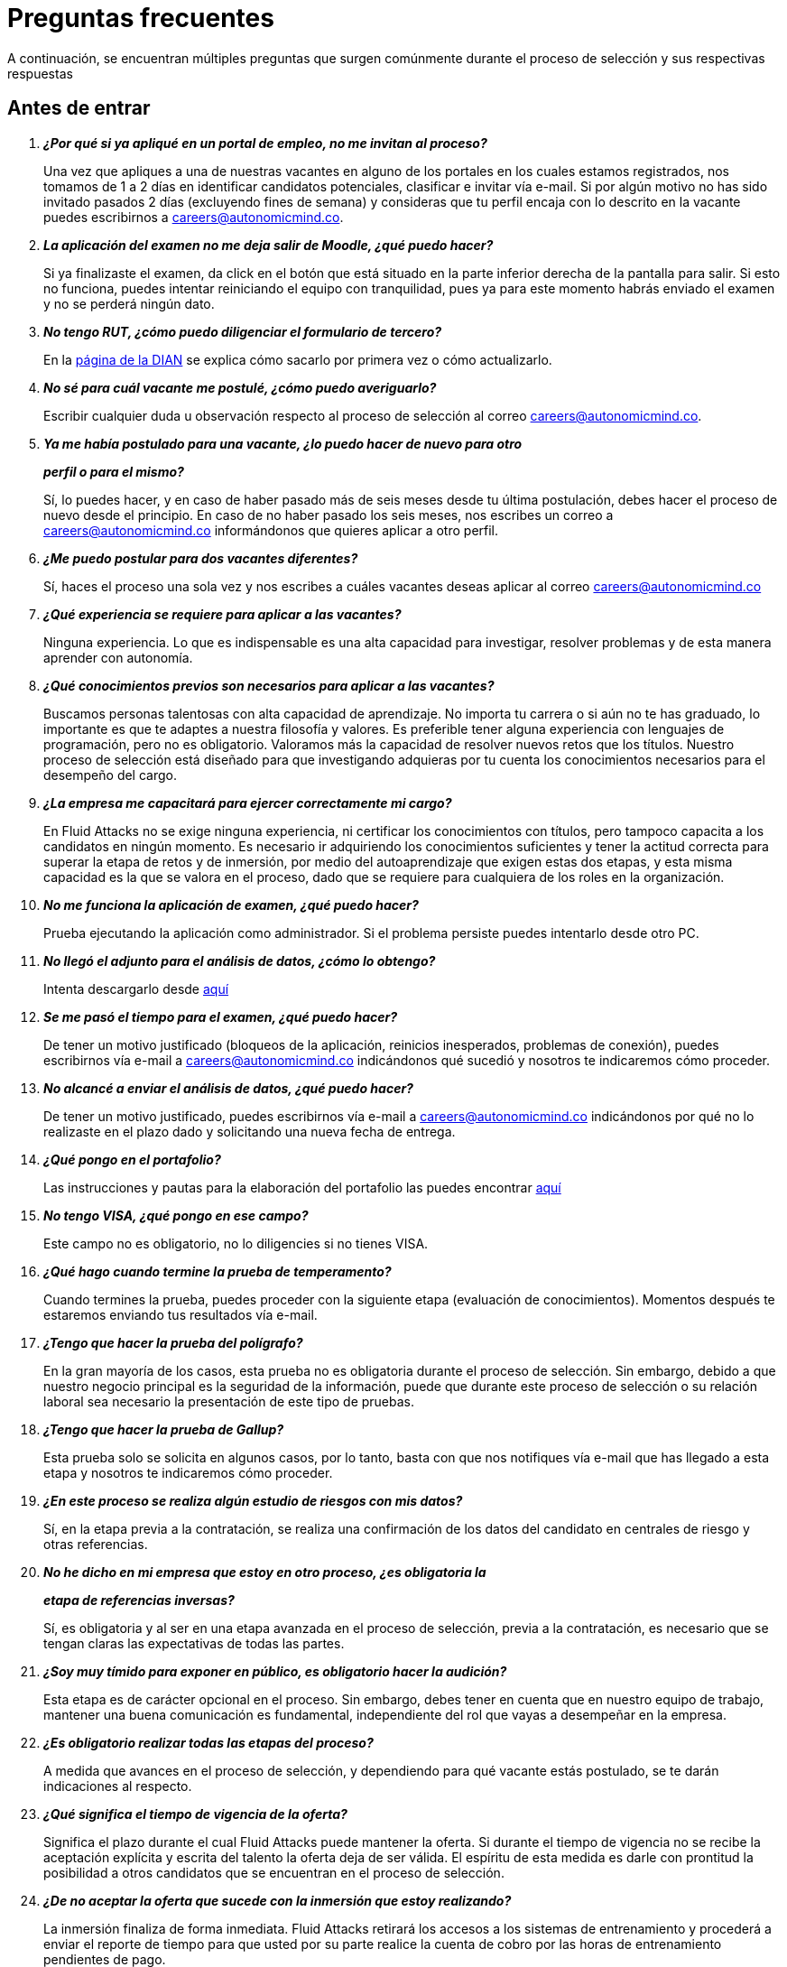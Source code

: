 :slug: empleos/faq/
:category: empleos
:description: La siguiente página tiene como objetivo informar a los interesados en ser parte del equipo de trabajo de Fluid Attacks sobre el proceso de selección realizado. En esta sección respondemos a las preguntas más frecuentes de nuestros candidatos en proceso de selección.
:keywords: Fluid Attacks, FAQ, Preguntas, Frecuentes, Empleos, Selección.
:translate: careers/faq/

= Preguntas frecuentes

A continuación, se encuentran múltiples preguntas que surgen comúnmente
durante el proceso de selección y sus respectivas respuestas

== Antes de entrar

[qanda]
*¿Por qué si ya apliqué en un portal de empleo, no me invitan al proceso?*::
  Una vez que apliques a una de nuestras vacantes
  en alguno de los portales en los cuales estamos registrados,
  nos tomamos de +1+ a +2+ días en identificar candidatos potenciales,
  clasificar e invitar vía e-mail.
  Si por algún motivo no has sido invitado
  pasados +2+ días (excluyendo fines de semana)
  y consideras que tu perfil encaja con lo descrito en la vacante
  puedes escribirnos a careers@autonomicmind.co.

*La aplicación del examen no me deja salir de Moodle, ¿qué puedo hacer?*::
  Si ya finalizaste el examen,
  da click en el botón que está situado
  en la parte inferior derecha de la pantalla para salir.
  Si esto no funciona, puedes intentar reiniciando el equipo con tranquilidad,
  pues ya para este momento habrás enviado el examen
  y no se perderá ningún dato.

*No tengo +RUT+, ¿cómo puedo diligenciar el formulario de tercero?*::
  En la link:http://www.dian.gov.co/contenidos/servicios/rut.html[página de la +DIAN+]
  se explica cómo sacarlo por primera vez o cómo actualizarlo.

*No sé para cuál vacante me postulé, ¿cómo puedo averiguarlo?*::
  Escribir cualquier duda u observación
  respecto al proceso de selección al correo careers@autonomicmind.co.

*Ya me había postulado para una vacante, ¿lo puedo hacer de nuevo para otro*::
*perfil o para el mismo?*::
  Sí, lo puedes hacer, y en caso de haber pasado
  más de seis meses desde tu última postulación,
  debes hacer el proceso de nuevo desde el principio.
  En caso de no haber pasado los seis meses,
  nos escribes un correo a careers@autonomicmind.co
  informándonos que quieres aplicar a otro perfil.

*¿Me puedo postular para dos vacantes diferentes?*::
  Sí, haces el proceso una sola vez y nos escribes
  a cuáles vacantes deseas aplicar al correo careers@autonomicmind.co

*¿Qué experiencia se requiere para aplicar a las vacantes?*::
  Ninguna experiencia.
  Lo que es indispensable es una alta capacidad para investigar,
  resolver problemas y de esta manera aprender con autonomía.

*¿Qué conocimientos previos son necesarios para aplicar a las vacantes?*::
  Buscamos personas talentosas con alta capacidad de aprendizaje.
  No importa tu carrera o si aún no te has graduado,
  lo importante es que te adaptes a nuestra filosofía y valores.
  Es preferible tener alguna experiencia con lenguajes de programación,
  pero no es obligatorio.
  Valoramos más la capacidad de resolver nuevos retos que los títulos.
  Nuestro proceso de selección está diseñado
  para que investigando
  adquieras por tu cuenta los conocimientos necesarios
  para el desempeño del cargo.

*¿La empresa me capacitará para ejercer correctamente mi cargo?*::
  En +Fluid Attacks+ no se exige ninguna experiencia,
  ni certificar los conocimientos con títulos,
  pero tampoco capacita a los candidatos en ningún momento.
  Es necesario ir adquiriendo los conocimientos suficientes
  y tener la actitud correcta para superar la etapa de retos y de inmersión,
  por medio del autoaprendizaje que exigen estas dos etapas,
  y esta misma capacidad es la que se valora en el proceso,
  dado que se requiere para cualquiera de los roles en la organización.

*No me funciona la aplicación de examen, ¿qué puedo hacer?*::
  Prueba ejecutando la aplicación como administrador.
  Si el problema persiste puedes intentarlo desde otro PC.

*No llegó el adjunto para el análisis de datos, ¿cómo lo obtengo?*::
  Intenta descargarlo desde [button]#link:../retos-no-tecnicos/hallazgos-open-data.tar.bz2[aquí]#

*Se me pasó el tiempo para el examen, ¿qué puedo hacer?*::
  De tener un motivo justificado
  (bloqueos de la aplicación, reinicios inesperados, problemas de conexión),
  puedes escribirnos vía e-mail a careers@autonomicmind.co
  indicándonos qué sucedió y nosotros te indicaremos cómo proceder.

*No alcancé a enviar el análisis de datos, ¿qué puedo hacer?*::
  De tener un motivo justificado, puedes escribirnos vía e-mail
  a careers@autonomicmind.co indicándonos por qué no lo realizaste
  en el plazo dado y solicitando una nueva fecha de entrega.

*¿Qué pongo en el portafolio?*::
  Las instrucciones y pautas para la elaboración del portafolio
  las puedes encontrar [button]#link:../portafolio/[aquí]#

*No tengo +VISA+, ¿qué pongo en ese campo?*::
  Este campo no es obligatorio,
  no lo diligencies si no tienes +VISA+.

*¿Qué hago cuando termine la prueba de temperamento?*::
  Cuando termines la prueba, puedes proceder
  con la siguiente etapa (evaluación de conocimientos).
  Momentos después te estaremos enviando tus resultados vía e-mail.

*¿Tengo que hacer la prueba del polígrafo?*::
  En la gran mayoría de los casos, esta prueba
  no es obligatoria durante el proceso de selección.
  Sin embargo, debido a que nuestro negocio principal
  es la seguridad de la información,
  puede que durante este proceso de selección
  o su relación laboral sea necesario la presentación de este tipo de pruebas.

*¿Tengo que hacer la prueba de Gallup?*::
  Esta prueba solo se solicita en algunos casos,
  por lo tanto, basta con que nos notifiques vía e-mail
  que has llegado a esta etapa
  y nosotros te indicaremos cómo proceder.

*¿En este proceso se realiza algún estudio de riesgos con mis datos?*::
  Sí, en la etapa previa a la contratación,
  se realiza una confirmación de los datos del candidato
  en centrales de riesgo y otras referencias.

*No he dicho en mi empresa que estoy en otro proceso, ¿es obligatoria la*::
*etapa de referencias inversas?*::
  Sí, es obligatoria y al ser en una etapa avanzada en el proceso de selección,
  previa a la contratación, es necesario que se tengan claras
  las expectativas de todas las partes.

*¿Soy muy tímido para exponer en público, es obligatorio hacer la audición?*::
  Esta etapa es de carácter opcional en el proceso.
  Sin embargo, debes tener en cuenta que en nuestro equipo de trabajo,
  mantener una buena comunicación es fundamental,
  independiente del rol que vayas a desempeñar en la empresa.

*¿Es obligatorio realizar todas las etapas del proceso?*::
  A medida que avances en el proceso de selección,
  y dependiendo para qué vacante estás postulado,
  se te darán indicaciones al respecto.

*¿Qué significa el tiempo de vigencia de la oferta?*::
  Significa el plazo durante el cual +Fluid Attacks+ puede mantener la oferta.
  Si durante el tiempo de vigencia no se recibe la aceptación explícita
  y escrita del talento la oferta deja de ser válida.
  El espíritu de esta medida es darle con prontitud la posibilidad
  a otros candidatos que se encuentran en el proceso de selección.

*¿De no aceptar la oferta que sucede con la inmersión que estoy realizando?*::
  La inmersión finaliza de forma inmediata.
  +Fluid Attacks+ retirará los accesos a los sistemas de entrenamiento
  y procederá a enviar el reporte de tiempo para que usted por su parte
  realice la cuenta de cobro por las horas de entrenamiento pendientes de pago.

== Después de Entrar

+Fluid Attacks+ es una empresa dedicada y especializada en +Red Team+.
Aplicamos la seguridad informática desde un enfoque ofensivo,
buscando encontrar todas las vulnerabilidades y reportarlas lo antes posible.
A continuación presentamos algunas preguntas frecuentes que se presentan
cuando el talento entra a formar parte de nuestro equipo de trabajo:

[qanda]
*¿Cuáles son exactamente las responsabilidades de mi rol?*::
  +Fluid Attacks+ busca mantenerse ágil y versátil,
  capaz de ajustarse al cambio con velocidad.
  Para ello ha decidido deliberadamente mantenerse
  en un tamaño inferior a 50 personas,
  pero además de esto requiere roles genéricos
  y exagerado trabajo en equipo
  que permita el complemento de fortalezas de los individuos.
  En este sentido cada cargo se agrupa en alguno
  de los siguientes 2 tipos de roles: técnicos y no técnicos.
  +
  * En los roles técnicos las responsabilidades típicamente son
  hackear sistemas, auditar código fuente, desarrollar exploits de ataque
  o herramientas para los mismos hackers,
  documentar las vulnerabilidades encontradas,
  configurar infraestructura como código, realizar revisiones de pares,
  presentar informes al cliente,
  enseñar lo que se sabe a clientes y compañeros,
  migración de información obsoleta y construcción de información,
  entre otras.
  +
  +
  * Los roles no técnicos comprenden responsabilidades de manejo de cliente,
  manejo de personal, pre-venta técnica, labores comerciales,
  representación de +Fluid Attacks+ ante otras organizaciones,
  dictar charlas o seminarios, manejo de crisis, entre otras.
  +
  En resumidas cuentas las responsabilidades detalladas de cada rol
  son desconocidas y se espera que usted pueda,
  en función de las necesidades, contribuir a cualquier aspecto
  dentro de alguno de los +2+ tipos de roles anteriores.
  Vemos con muy buenos ojos los talentos altamente técnicos que quieren,
  después de estar en roles técnicos,
  migrar gradualmente a roles no técnicos.

*¿Qué tipos de contrato ofrece la organización?*::
  +Fluid Attacks+ solo ofrece un tipo de contrato:
  Laboral, a término indefinido, con todas las prestaciones de ley
  y parafiscales (salud, pensión, prima, cesantías, intereses a las cesantías)
  pagadas sobre el +100%+ del salario.
  Todos los talentos tienen el mismo tipo de contrato,
  sean directivos, socios, gerentes de proyecto,
  líderes de equipo, hackers o programadores,
  lo único que cambia es el monto del salario.

*¿El salario ofrecido es el que ingresa a mi cuenta?*::
  El salario indicado en su propuesta corresponde al salario bruto.
  El salario neto que llega a su cuenta dependerá de variables personales
  que no se pueden determinar por el empleador
  (aporte voluntario a pensión, intereses de vivienda,
  número de dependientes, etc).
  Sin embargo con el siguiente [button]#link:http://www.elempleo.com/co/calculadora-salarial/[enlace]#
  usted podrá simular un valor aproximado de ingreso neto mensual.
  Ingrese el salario propuesto en la casilla +1+ llamada +Salario+.
  Luego presione el botón calcular.
  En la parte de abajo +Compensación neta mensual+
  aparecerá un valor aproximado del dinero
  que usted recibirá mes a mes en su cuenta de nómina.

 *¿Por qué la diferencia entre el salario bruto y el neto?*::
  Porque existen deducciones que por ley hace el estado a los trabajadores.
  Estos valores son estándar y no pueden modificarse
  ni por el talento ni por +Fluid Attacks+.
  La única variable a acordar es el monto del salario bruto.

*¿El talento debe pagar la seguridad social por su cuenta?*::
  El talento no debe pagar nada adicional por su cuenta.
  Es +Fluid Attacks+ directamente quien realiza las deducciones
  y hace los pagos a las entidades correspondientes
  (EPS, Fondo de pensión, Caja de compensación, etc.).
  +Fluid Attacks+ paga sobre el +100%+ de dicho salario
  todas las prestaciones que exige la ley y que garantizan
  que el talento no tiene que realizar pagos adicionales
  a las deducciones indicadas anteriormente.

*¿El salario ofrecido puede ser otro?*::
  No. +Fluid Attacks+ es respetuoso de las expectativas salariales
  de cada individuo, no las cuestiona, ni las comenta.
  Cualquier expectativa es razonable
  y puede estar basada en salarios de otras empresas,
  en otros sectores o con otros modelos de negocio y financiación.
  Cada oferta salarial realizada por +Fluid Attacks+
  es estudiada cuidadosamente por un comité de entre +3+ y +5+ personas,
  que busca garantizar equidad interna
  (personas con igual desempeño histórico y alineación futura)
  tengan el mismo salario y que el total grupal de salario
  se pueda mantener en el largo plazo.
  Por tal motivo la propuesta que usted recibe
  fue evaluada con estos criterios en mente
  y un valor superior implica, sin nueva información,
  generar un reescalafonamiento.
  Por ende el valor ofrecido en cada propuesta que +Fluid Attacks+
  envía es definitivo y es reflejo siempre de nuestra mejor oferta.
  Entendemos que muchas veces esto no se alinee
  con números de otras empresas,
  pero preferimos mantener la equidad interna consistentemente,
  que generar casos excepcionales
  por factores externos fuera de nuestro control.
  Le recomendamos continuar leyendo para que comprenda
  cuándo y cómo se aumenta el salario cuando está en +Fluid Attacks+.

*¿Existe salario variable?*::
  +Fluid Attacks+ no cuenta con esquemas de salario variable
  para ninguna persona, incluso para los roles comerciales
  no existe este modelo.
  Consideramos que esta práctica individualiza la empresa,
  elimina el trabajo en equipo, aumenta la gestión,
  desmotiva a los talentos en los momentos de crisis
  y transmite un mensaje incorrecto
  de enfocarse más en el resultado que en el proceso.

*¿Qué beneficios extralegales se tienen?*::
  No disponemos de beneficios extralegales tales como gimnasio,
  salud prepagada, días libres por cumpleaños o antigüedad,
  primas extralegales, bonos de alimentación
  o remuneración no constitutiva de salario
  (dinero entregado al talento sobre el cual
  no se paga seguridad social o pensión).
  Nuestra visión en este punto es centrar todos nuestros esfuerzos
  en el salario de forma que cada individuo, como adulto que es,
  pueda distribuirlo en función de sus prioridades particulares:
  sean éstas, salud, educación, alimentación, diversión, viajes, etc.
  Con esto además buscamos siempre que el aporte a pensión
  que se hace por un talento sea acorde al +100%+ de su salario
  y no disminuir el ahorro pensional y los costos para la empresa
  mediante beneficios de corto plazo.

 *¿Cómo se apoya el crecimiento en conocimiento de los talentos?*::
Con tiempo y dinero:
  +
  * En tiempo, todo esfuerzo que usted dedique a entrenamiento en su rol
  es reportable y por ende, sujeto a compensación,
  en caso de sobre-esfuerzo en semana o dedicación en fines de semana.
  +
  +
  * En dinero, para la presentación de exámenes y material oficial
  mediante una financiación condonable por permanencia.
  Una vez obtenido satisfactoriamente el certificado previamente acordado,
  se condona el +100%+ de lo financiado
  por una permanencia de +48+ meses o proporcional si su permanencia es menor.

*¿Es obligatorio certificarme?*::
  No es obligatorio.  Es un mecanismo para el desarrollo profesional
  que +Fluid Attacks+ ofrece a los talentos.
  Sin embargo, no tomar una de las certificaciones sugeridas para el rol actual
  siempre desencadenará en una conversación sobre la alineación futura
  para buscar otros posibles roles que se requieran
  y el talento considere interesantes.
  De encontrarse posible alineación,
  lo que ocurre es que la certificación a financiar
  sería alguna relacionada con el rol potencial.

*¿El tiempo para certificarse a partir de cuanto tiempo y es negociable?*::
  Cuenta desde su primer día de trabajo en +Fluid Attacks+.
  Es negociable en el sentido que es una expectativa de +Fluid Attacks+,
  sin embargo cada individuo tiene su ritmo de estudio,
  su agenda privada personal y sus prioridades.
  Esperamos que en caso tal que nuestra expectativa no sea viable,
  el talento indique el tiempo en el cual se compromete a presentarla
  o su declaración explícita de que no está interesado.
  Lo importante es poner los puntos sobre las ies respetuosamente
  por los canales adecuados y no dejar las cosas en el limbo.

*¿El plazo de 48 meses es negociable?*::
  No es negociable. Todo lo financiado por +Fluid Attacks+
  sigue el mismo modelo de condonación anterior.
  Sin embargo este modelo tal como está definido permite ciertas variaciones.
  Por ejemplo el talento puede decidir no certificarse en nada,
  o pagar las certificaciones o el material por su cuenta
  y por ende la financiación no es requerida en su totalidad.
  También es posible retirarse antes de 48 meses
  y la condonación es proporcional.
  Finalmente la certificación y el conocimiento adquirido
  son un activo del talento y se va con el talento
  al retirarse de la organización.

*¿Qué pasa si pierde el examen?*::
  No pasa nada por perder el examen,
  pasa algo es al no estar dispuesto a seguir intentándolo.
  +Fluid Attacks+ busca el estudio (proceso)
  por encima de la certificación en sí (resultado).
  Por tal motivo así como cuando se gana la certificación
  no hay revisión salarial
  (ver pregunta sobre criterios para la revisión salarial
  y re-escalafonamiento),
  cuando se pierde no hay ningún efecto adverso.
  De hecho lo que ocurre es que +Fluid Attacks+,
  si usted lo desea, puede pagar el retest e incluirlo en la financiación.
  Este ciclo puede repetirse indefinidamente
  en tanto se evidencie esfuerzo y dedicación para obtenerla
  (reporte de tiempo en entrenamiento).
  Tenemos personas que han presentado el mismo examen hasta +4+ veces
  siempre con financiación de +Fluid Attacks+.
  Finalmente si el talento no gana el examen
  y no quiere realizar más intentos
  simplemente se realiza una deducción de nómina mensual
  durante los siguientes 24 meses y en caso de retiro
  se deduce de la liquidación el saldo pendiente.

*¿Cuánto es el valor exacto de la financiación para la certificación?*::
  El valor exacto solo se conoce al momento de la compra,
  pues esta varía en función del tipo de certificación,
  los componentes que usted desee financiar (examen y/o material oficial),
  cambios de precios por parte de los proveedores de certificación, entre otros.
  Para propósitos de referencia
  existen exámenes desde +$300 USD+ hasta +$1000 USD+.

*¿Cómo es el manejo del tiempo?*::
  Todas las personas acuerdan con su líder directo
  un horario de referencia personal de +48+ horas semanales
  entre Lunes y Viernes iniciando a las +7 AM+.
  Este horario de referencia debe intersectarse en un +75%+
  con el horario de nuestros clientes (+7AM+ a +6PM+ COT).
  Sin embargo, el horario es una referencia,
  usted sabe las fechas de sus compromisos,
  por tal motivo usted notifica oportunamente,
  sin necesidad de pedir permiso, sobre las excepciones
  en el horario de referencia.
  Eso le permite tener autonomía y libertad
  sin burocracia cuando su rol y compromisos adquiridos así lo permiten.
  El horario de referencia también puede cambiarse de mutuo acuerdo
  con el líder cuando existan cambios no excepcionales.
  Del mismo modo que existe libertad cuando los compromisos lo permiten,
  existe cero tolerancia al incumplimiento con fechas de entrega
  o reuniones con terceros, sean clientes o compañeros de trabajo.

*¿Existe la posibilidad de ajustar los horarios si estoy en la universidad?*::
  En el marco de lo definido en la respuesta anterior si.

*¿Cómo se realiza el reporte de tiempo?*::
  Se utiliza un sistema de reporte de tiempo llamado +TimeDoctor+
  que permite llevar control en tiempo real,
  sin esfuerzo adicional por parte del talento,
  de los esfuerzos dedicados a cada cliente y proyecto.
  Este sistema registra toda la actividad del talento
  realizada mientras declara que está trabajando,
  pero al mismo tiempo puede ser desactivado por el talento
  cuando no esté trabajando para realizar actividades personales.
  Esto nos permite un sano balance entre control y autonomía.
  No existe una cuota de tiempo total laboral esperado,
  dejamos a criterio del talento este valor.
  Sin embargo en los casos excepcionales que un talento
  supera las +48+ horas semanales de forma sistemática,
  la organización unilateralmente ajusta sus asignaciones,
  además de otorgarle días compensatorios lo antes posible.

*¿Por qué la cuota de reporte no es 48h si el horario es de 48h?*::
  Porque el horario de referencia
  determina más una expectativa de disponibilidad
  con el mundo que una dedicación focalizada.
  Entendemos que cada individuo tiene diferentes ritmos de trabajo
  y además varían semana a semana,
  por ello esperar una dedicación rígida de 48 horas es un absurdo.
  Adicionalmente nuestro método de medición de esfuerzo
  es bastante preciso y estricto
  por lo cual nos enfocamos en reportar la realidad.

*¿Existe un código de vestuario?*::
  Podemos ejecutar proyectos en la sede de +Fluid Attacks+ o en el cliente:
  +
  * Cuando asistimos a la oficina no hay código de vestuario.
  Podemos vestir cómodamente.
  +
  +
  * Cuando ejecutamos los proyectos en las oficinas del cliente,
  debemos conocer y cumplir el código de vestuario del cliente.

*¿Debo trabajar fines de semana o en las noches?*::
  No es usual que la empresa solicite esta situación.
  Si ocurre es algo excepcional.
  Para clarificar las expectativas puede asumir un peor escenario
  en el año de +4+ fines de semana y +10+ noches.
  Estos valores corresponden a solicitudes de la empresa
  y no cuentan con aquellas veces que el talento requiere trabajar
  fines de semana y en las noches por decisiones unilaterales
  derivadas del manejo personal del horario durante la semana.

*¿En qué lugares se trabaja?*::
  Podemos ejecutar proyectos en la sede de +Fluid Attacks+ o en el cliente.

*¿Existe teletrabajo?*::
  No existe teletrabajo de forma sistemática.
  El teletrabajo es posible como una excepción,
  en la cual, dependiendo de sus funciones del momento,
  puede realizarse para atender calamidades de fuerza mayor.

*¿Puedo adelantar vacaciones?*::
  En +Fluid Attacks+ puedes adelantar las vacaciones
  incluso si no tienes todos los períodos cumplidos.
  Estas deben solicitarse mínimo con +30+ días calendario de anticipación,
  estarán sometidas a aprobación
  en función de otras que han sido solicitadas primero (+FIFO+).
  Debe recordarse que el mínimo periodo de vacaciones
  que se puede solicitar es aquel que permita mínimo 5 días de descanso,
  incluyendo fines de semana.
  Si usted tiene algún asunto eventual excepcional
  no tiene que sacar vacaciones para ello
  sino que simplemente notifica la excepción correspondiente.

*¿Cuándo se revisa el monto del salario asignado?*::
  El salario se revisa en +3+ posibles circunstancias.
  La primera, llamada revisión anual, es de carácter obligatorio
  y ocurre después de transcurridos +12+ meses con el mismo salario.
  La segunda, llamada revisión extemporánea,
  es de carácter opcional y ocurre antes de que se cumplan +12+ meses
  con el mismo salario.
  La tercera, llamada revisión solicitada,
  es en cualquier momento que el talento solicite una revisión salarial.
  Esta última se llama solicitada pues las dos primeras, anual y extemporánea,
  son siempre realizadas por +Fluid Attacks+
  sin que el talento las solicite (unilateralmente).

*¿Cuáles son los posibles resultados de la revisión salarial?*::
  En cualquier tipo de revisión, sea anual, extemporánea o solicitada,
  las posibilidades son +2+.
  La primera, llamada de ajuste por inflación,
  resulta de determinar que el salario actual es el apropiado,
  por lo cual el salario no cambia o se ajusta como mínimo
  según el incremento del SMLMV del año anterior.
  La segunda, llamada de re-escalafonamiento,
  resulta de determinar que su salario actual debe ser ajustado
  a un escalafón más alto.

*¿Qué determina el salario?*::
  El salario se encuentra determinado por +3+ aspectos:
  Desempeño histórico, alineación a futuro y capacidad de pago grupal.
  +
  * El desempeño histórico corresponde a una entrega de valor constante
  en el marco de los valores y procesos organizacionales.
  +
  +
  * La alineación futura corresponde a que su visión
  y la visión de +Fluid Attacks+ se encuentran totalmente alineadas
  y por ende su plan de carrera puede desarrollarse
  a largo plazo dentro de la organización.
  +
  +
  * La capacidad global de pago es ajeno al talento
  y corresponde a la capacidad de +Fluid Attacks+
  de cumplir los compromisos con todos los talentos a largo plazo.

*¿Qué NO determina el salario?*::
  El salario no se encuentra influenciado por su nivel de escolaridad,
  sus certificaciones, experiencia dentro y fuera de +Fluid Attacks+,
  jerarquía, salario en su anterior empresa o expectativa salarial.
  El salario solo se encuentra determinado por los factores arriba indicados.
  Esto significa que existen hackers o programadores
  que ganan más que sus jefes,
  significa que no siempre el más antiguo gana más,
  que hay bachilleres que ganan más que personas con maestría,
  que más certificaciones no significa más salario.
  Todos estos factores pueden incrementar su salario
  sólo si se manifiestan a través del desempeño histórico
  y la alineación futura, y si +Fluid Attacks+
  puede pagar su salario en el largo plazo.

*¿Cómo se determinan las variables de salario para un nuevo talento?*::
  El desempeño histórico y la alineación futura de un talento nuevo
  que nunca ha trabajado en +Fluid Attacks+
  se estiman a partir de su proceso de selección.
  Por esta razón el proceso es detallado y riguroso,
  sin embargo, pueden ocurrir dos escenarios de error posible.
  Subestimación, en cuyo caso realiza revisiones de salario extemporáneas
  o sobre-estimación, con lo cual la revisión anual
  dará como resultado solo ajustes por inflación.

*Al cabo de 1 año de trabajo cuál sería el salario estimado?*::
  <<q23,Ver pregunta 23>>

*¿Cuáles son los rangos salariales disponibles?*::
  En +Fluid Attacks+ existen salarios desde +$1.4M COP+ hasta +$14M COP+.
  A salarios menores más cantidad de personas con ellos,
  a salarios más altos el número de personas con ellos disminuye.
  Es decir, estos valores siguen una distribución exponencial.

*¿Qué se espera profesionalmente de un talento en Fluid Attacks?*::
  En +Fluid Attacks+ tenemos tres link:../../valores/[valores] inamovibles y no-negociables:
  +
  * *HONESTIDAD:* Se espera que el talento
  se adhiera estrictamente al código de ética,
  que acepte genuinamente nuestra filosofía de trabajo,
  hablando siempre con la verdad,
  utilizando oportunamente los canales definidos
  y siguiendo el valor de la prudencia.
  Se espera un cuidado inmaculado
  de la información confidencial de +Fluid Attacks+ y los clientes,
  así como un uso responsable del conocimiento de hacking.
  No hackear sin autorizacion expresa, incluso fuera de +Fluid Attacks+
  +
  +
  * *EQUIPO:* En cuanto al trabajo en equipo,
  se espera que el talento apoye a sus compañeros
  sean pares o líderes en aquellas actividades que no le gustan
  pero que la naturaleza del trabajo demanda
  y que trabaje de forma dedicada y concentrada en los proyectos asignados,
  preferiblemente terminándolos antes de tiempo sin sacrificar calidad.
  +
  +
  * *DISCIPLINA*: Se espera de un talento de +Fluid Attacks+
  que se auto-gestione de inicio a fin sin la necesidad de un líder,
  que cumpla los tiempos de entrega sin excusas,
  que llegue a tiempo a todo compromiso con terceros,
  que la revisión de sus entregables requiera cero ajustes,
  que se involucren voluntariamente
  en resolver los problemas que tiene la empresa,
  y que se empodere en llevar por sí solo hacia adelante iniciativas difíciles
  que la compañía enfrenta.
  +
  +
  Finalmente se espera que estas expectativas se cumplan siempre,
  de forma constante y no eventual,
  y que el rigor en su aplicación crezca con el tiempo.

*¿Qué se espera técnicamente de un talento en Fluid Attacks?*::
  Encontrar todas las vulnerabilidades existentes
  y reportarlas lo antes posible.
  Para ello se espera que el talento:
  +
  +
  * Programe de forma elegante, funcional y con tipos.
  +
  +
  * Haga pasos diarios a producción.
  +
  +
  * Busque hacer funcionar las cosas, no excusas para no hacerlas.
  +
  +
  * Hackee los sistemas del cliente sin ser detectado.
  +
  +
  * Extraiga la mayor información posible para hacer consciente al cliente
  de los impactos verdaderos.
  +
  +
  * Documente las vulnerabilidades de forma inmediata.
  +
  +
  * Reporte todas las vulnerabilidades encontradas.
  +
  +
  * Si instala +backdoors+ estos sean siempre notificados
  y posteriormente desinstalados.
  +
  +
  * Hackee el máximo número de sistemas del cliente en el tiempo asignado.
  +
  +
  * Encuentre vulnerabilidades no evidentes y de alta criticidad.
  +
  +
  * Enseñe a sus compañeros nuevas técnicas de hackeo
  sin celos ni actitud pitagórica.
  +
  +
  * Aporte al desarrollo de los productos en cuestión.
  +
  +
  * Ante un bloqueo de un proyecto se dedique a su actividad por defecto
  (migración, producto, artículos, etc).
  +
  +
  * Busque primero la solución por sí solo con actitud investigativa.
  +
  +
  * Cuando la solución no llega alce la mano para aprender a pescar,
  no para que le entreguen el pescado.
  +
  +
  En términos generales una persona dedicada,
  que comparte y que cumple sin excusas.

*¿Puedo crecer en Fluid Attacks?*::
  Para responder esta pregunta categorizamos el crecimiento en 3 niveles.
  Crecimiento en poder, conocimiento y dinero.
  +
  * El crecimiento en poder tiende a ser bajo
  pues nuestra estrategia no es crecer en personal
  sino crecer en productos altamente competitivos,
  por ende las posiciones gerenciales se abren
  solo cuando existen retiros de personal.
  No obstante, nuestro +CEO+ actual
  comenzó como Ingeniero de Soporte hace 10 años.
  +
  +
  * El crecimiento en conocimiento consideramos que es alto,
  pues controlamos internamente las tecnologías que usamos
  (el cliente no la controla),
  renovamos constantemente nuestras herramientas,
  auditamos muchos clientes por ende debemos aprender
  y conocer lo viejo y lo nuevo en tiempo récord,
  los proyectos son cortos, por ende, el aprendizaje constante es frecuente
  y finalmente en el ámbito de la seguridad y el hacking
  tenemos una profundidad y experiencia regional
  como para considerarnos la empresa de Hacking
  más grande de la región Andina y Centroamericana.
  +
  +
  * El crecimiento en dinero tiende a ser medio,
  en primera instancia porque el salario en +Fluid Attacks+
  no está únicamente atado al poder (escalafón no técnico),
  sino también al conocimiento (escalafón técnico),
  por ende es común encontrar ingenieros que ganan más que sus jefes.
  Ver <<q23, ¿Qué determina el salario?>>

*¿Mi rol puede evolucionar al transcurrir suficiente tiempo y según las*::
*certificaciones y conocimientos adquiridos?*::
  La permanencia, las certificaciones y conocimientos
  no garantizan evolución en el rol.
  Uno puede estar mucho tiempo en el mismo cargo, certificarse,
  aprender de muchas cosas y no aumentar el desempeño
  o no poner estos factores al servicio de la empresa con dedicación.
  Por tal motivo ninguna de esas variables garantiza evolución en el rol.
  Se puede evolucionar en el rol si su desempeño mejora trimestre a trimestre,
  si usted siguiendo el proceso definido
  y con dedicación entrega resultados mejores
  consistentemente que sus compañeros.

*¿Cómo se reconoce el desempeño que supere lo esperado?*::
  +Fluid Attacks+ tiene una filosofía simple en esta dirección,
  el desempeño constante más de lo esperado se reconoce
  mediante el re-escalafonamiento salarial.
  Es aún más reconocimiento cuando este se produce
  de forma extemporánea (antes de 12 meses).
  Esto implica que el reconocimiento siempre es en privado
  y que siempre se traduce en un nuevo estándar de desempeño futuro.
  Esto implica que ahora en el nuevo escalafón se espera más del talento,
  por lo cual a medida que se realizan reescalafonamientos
  el “más de lo esperado” es más difícil de lograr.

*¿Si no soy reescalafonado significa que voy mal?*::
  En lo absoluto.  Si en una revisión salarial no hay re-escalafonamiento
  quiere decir que el salario asignado se considera correspondiente
  al desempeño histórico, a la alineación futura
  y equivalente a compañeros con los mismas evaluaciones en dichas variables.
  A medida que más tiempo se permanece en +Fluid Attacks+,
  su salario comienza a converger asintóticamente al rango salarial posible
  a través de los reescalafonamientos que ha obtenido
  y estos se vuelven menos frecuentes.
  Cuando una persona está en un rango salarial superior a su desempeño
  o la alineación futura no corresponde,
  se tiene una conversación privada con el talento
  para hacer un plan de mejora que de no implementarse en el corto plazo
  generará el retiro del talento de +Fluid Attacks+.
  Si dicha conversación no ocurre significa que todo va acorde a lo planeado.

*¿Cuál es nuestro stack tecnológico?*::
  Toda nuestra tecnología se encuentra en link:https://aws.amazon.com/es/[+AWS+],
  utilizando link:https://kubernetes.io/[+Kubernetes+] para ambientes de producción y efímeros,
  así como para los agentes de +CI/CD+.
  Nuestra infraestructura se encuentra toda como código en link:https://www.terraform.io/[+Terraform+],
  link:https://www.ansible.com/[+Ansible+] y link:https://www.docker.com/[+Dockerfile+].
  Utilizamos link:https://about.gitlab.com/[+Gitlab as a Service+] para la orquestación de estos procesos
  (+git+, +docker registry+, +issues+, etc).
  Los +backends+ de servicios y las armas de ataque
  están desarrollados en link:https://www.python.org/[+Python+],
  el +frontend+ se encuentra en migración a link:https://reactjs.org/[+React+] sobre link:https://www.typescriptlang.org/[+Typescript+]
  solo con componentes +stateless+.
  El +backend+ está en migración a link:https://graphql.org/[+GraphQL+].
  La documentación y página web toda esta escrita en link:http://asciidoc.org/[+AsciiDoc+]
  y utiliza en todos los casos
  la estrategia de generación estática mediante link:https://blog.getpelican.com/[+Pelican+].
  Los sistemas operativos en estaciones de trabajo
  son de elección de cada individuo,
  pero abundan los link:https://www.debian.org/index.es.html[+Debian+] y sus derivados de seguridad como link:https://www.kali.org/[+Kali+].
  Algunos renegados usan link:https://www.archlinux.org/[+Arch+] o link:https://nixos.org/[+NixOS+].
  Dentro de link:https://aws.amazon.com/es/[+AWS+] usamos servicios +serverless+
  como link:https://aws.amazon.com/es/dynamodb/[+Dynamo+] para base de datos,
  link:https://aws.amazon.com/es/s3/[+S3+] para almacenamiento de alta velocidad
  y link:https://aws.amazon.com/es/rds/[+RDS+] para bases de datos relacionales.
  En el frente de clusters usamos link:https://aws.amazon.com/es/eks/[+EKS+]
  para evitar mantener componentes complejos del +cluster+.
  Utilizamos servicios externos como link:https://www.onelogin.com/[+OneLogin+]
  para federación de identidad, link:https://rollbar.com/[+Rollbar+] para telemetria,
  link:https://slack.com/intl/es/[+Slack+] para chatops, link:https://www.gitprime.com/[+GitPrime+] para analítica de productividad,
  link:https://www.vaultproject.io/[+Vault+] para gestión de secretos efímeros,
  link:https://helm.sh/[+Helm+] para la administración del +cluster+,
  link:https://launchdarkly.com/[+Launch Darkly+] para los +feature flags+,
  link:https://portswigger.net/burp[+Burp+] para ataques web,
  link:https://www.immunityinc.com/products/canvas/[+Canvas+] para ataques a infraestructura,
  link:https://www.tenable.com/products/nessus/nessus-professional[+Nessus+] para análisis preliminar de vulnerabilidades, entre otras.

*¿Cuál es nuestra metodología de desarrollo?*::
  +Fluid Attacks+ documenta, programa y configura
  infraestructura todo mediante código.
  Esto permite un uso de +Git+ extensivo,
  un control riguroso de los cambios y facilidades inigualables de +rollback+.
  Seguimos +trunk based development+ como columna vertebral,
  teniendo solo un ambiente de largo plazo (producción)
  y una rama par asociada (+master+).
  No existen otros ambientes ni ramas de +feature+.
  Trabajamos con filosofía +mono-repo+,
  por ende disponemos de relativamente pocos repos.
  Cada desarrollador tiene solo una rama (cero inventario)
  y debe integrarse con ella antes de hacer +Merge Request+,
  es decir, no son permitidos +Merge Commits+.
  Nuestra historia es lineal y por ende el +rebasing+ constante es imperativo.
  No existen analistas de pruebas o de calidad,
  por ende las pruebas manuales las realiza el mismo desarrollador
  siguiendo un protocolo de evidencias establecidas
  que debe ir en el +Merge Request+.
  El desarrollador es responsable de la automatización de pruebas,
  sean de unidad o de integración.
  Algunos productos ya disponen de suite de pruebas
  con coberturas de más del 90% de sus líneas de código efectivas.
  El desarrollador es responsable de sus cambios (+DevOps real+),
  de monitorear las tecnologías mediante telemetría (+chatops+)
  y de hacer +rollback+ si así se requiere.
  Se utiliza extensivamente +CI/CD+ para el paso a producción
  logrando una tasa de +5.7+ salidas a producción diarias,
  el despliegue se hace a cualquier hora,
  por ende no hay necesidad de ventanas de mantenimiento
  ni de los trasnochos asociados.
  Se espera de todo desarrollador que ponga en producción
  al menos +1+ cambio al día y deseable más de +1+.
  Para esto utilizamos una filosofía llamada micro-cambios
  (cambios a producción de menos de +100+ deltas)
  y además la activación de +Feature Flags+ si se considera aplicable.
  El +CI+ ejecuta +linters+ en modo nazi
  (su configuración más estricta posible
  y rompiendo el build ante el más mínimo fallo),
  esto nos permite tener aplicaciones que sean agradables de mantener
  y evolucionar, pues el código está tan homogéneo
  que no se sabe quién lo programó.
  Todo cambio antes de pasar a producción pasa por un proceso de +Peer Review+
  por parte de un compañero con conocimiento profundo del repositorio (merger).
  Este proceso rechaza aproximadamente el +30%+
  de las solicitudes de cambio y obliga a la revisión
  y generación de un nuevo Merge Request
  (transacciones más que conversaciones).
  La infraestructura es inmutable,
  por ende los contenedores no tienen
  interfaces de gestión +SSH+ o +RDP+ para modificarlos.
  Esto hace obsoletos los usuarios root,
  así como la gestión de claves asociadas.
  Todo lo anterior hace que no usemos +Scrum+
  ni ninguna de sus ceremonias derivadas
  pues lo consideramos obsoleto para esta forma de desarrollo ultra-rápida.

 *¿Cuál es nuestra visión tecnológica de largo plazo?*::
  Publicar a Internet todos nuestros repositorios
  de aplicaciones e infraestructura.
  Creemos que la transparencia en código
  obliga a los más altos estándares de seguridad y calidad.
  Declara al público que puede auditar, revisar por sí mismo
  y es una muestra de seguridad en el trabajo realizado.
  Obliga a la eliminación de claves quemadas en código
  y facilita que el trabajo de cualquier ingeniero sea visible al mundo.
  Creemos en arquitecturas simples, sencillas, incluso en monolitos.
  Los micro-servicios en el tamaño de nuestras empresas
  representan un sobre dimensionamiento arquitectónico
  en lugar de una necesidad real.
  Creemos en la programación funcional
  incluso en lenguajes que no lo obligan estrictamente.
  Para nosotros esto es más una convicción en cómo programar
  más que un debate filosófico de herramientas.
  Del mismo modo, preferimos el tipado estático que el dinámico,
  así se logre con linters adicionales.
  El punto es apalancarse lo más posible en herramientas existentes
  en vez de reinventar la rueda.
